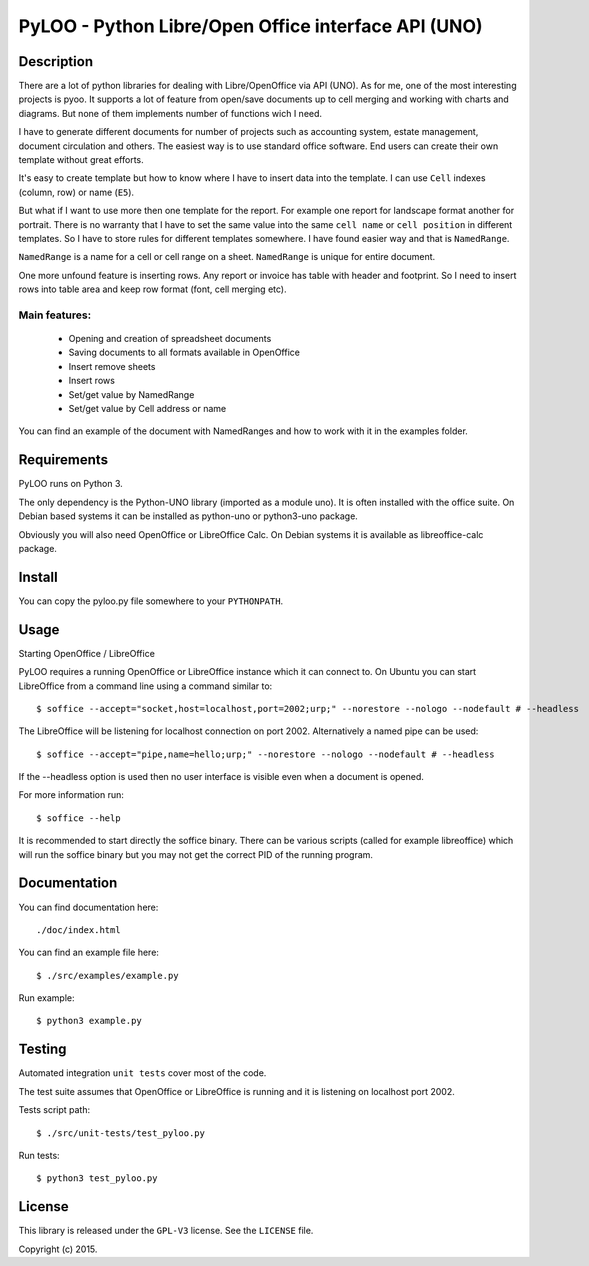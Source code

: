 ========================================================
PyLOO - Python Libre/Open Office interface API (UNO)
========================================================

Description
-----------
There are a lot of python libraries for dealing with Libre/OpenOffice via 
API (UNO). As for me, one of the most interesting projects is pyoo. It supports 
a lot of feature from open/save documents up to cell merging and working with 
charts and diagrams. But none of them implements number of functions wich 
I need.

I have to generate different documents for number of projects such as 
accounting system, estate management, document circulation and others. The 
easiest way is to use standard office software. End users can create their own 
template without great efforts.

It's easy to create template but how to know where I have to insert data into 
the template. I can use ``Cell`` indexes (column, row) or name (``E5``). 

But what if I want to use more then one template for the report. For example 
one report for landscape format another for portrait. There is no warranty that 
I have to set the same value into the same ``cell name`` or ``cell position`` 
in different templates. So I have to store rules for different templates 
somewhere. I have found easier way and that is ``NamedRange``.

``NamedRange`` is a name for a cell or cell range on a sheet. ``NamedRange`` 
is unique for entire document. 

One more unfound feature is inserting rows. Any report or invoice has table 
with header and footprint. So I need to insert rows into table area and keep 
row format (font, cell merging etc).

Main features:
.............
  * Opening and creation of spreadsheet documents
  * Saving documents to all formats available in OpenOffice
  * Insert remove sheets
  * Insert rows
  * Set/get value by NamedRange
  * Set/get value by Cell address or name

You can find an example of the document with NamedRanges and how to work 
with it in the examples folder.


Requirements
------------

PyLOO runs on Python 3.

The only dependency is the Python-UNO library (imported as a module uno).
It is often installed with the office suite. On Debian based systems it can be
installed as python-uno or python3-uno package.

Obviously you will also need OpenOffice or LibreOffice Calc. On Debian systems
it is available as libreoffice-calc package.



Install
-------

You can copy the pyloo.py file somewhere to your ``PYTHONPATH``.



Usage
-----


Starting OpenOffice / LibreOffice

PyLOO requires a running OpenOffice or LibreOffice instance which it can
connect to. On Ubuntu you can start LibreOffice from a command line using a 
command similar to: ::

$ soffice --accept="socket,host=localhost,port=2002;urp;" --norestore --nologo --nodefault # --headless

The LibreOffice will be listening for localhost connection on port 2002.
Alternatively a named pipe can be used: ::

$ soffice --accept="pipe,name=hello;urp;" --norestore --nologo --nodefault # --headless

If the --headless option is used then no user interface is visible even when a
document is opened.

For more information run: ::

$ soffice --help

It is recommended to start directly the soffice binary. There can be various 
scripts (called for example libreoffice) which will run the soffice binary but 
you may not get the correct PID of the running program.



Documentation
-------------

You can find documentation here: ::

./doc/index.html


You can find an example file here: ::

$ ./src/examples/example.py


Run example: ::

 $ python3 example.py



Testing
-------

Automated integration ``unit tests`` cover most of the code.


The test suite assumes that OpenOffice or LibreOffice is running and it is 
listening on localhost port 2002.

Tests script path: ::

$ ./src/unit-tests/test_pyloo.py

Run tests: ::

$ python3 test_pyloo.py



License
-------

This library is released under the ``GPL-V3`` license. 
See the ``LICENSE`` file.

Copyright (c) 2015.

